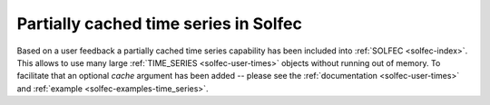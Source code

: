 .. post:: Aug 1, 2017
   :tags: solfec
   :author: Tomek

.. _blog-cached-time-series:

Partially cached time series in Solfec
======================================

Based on a user feedback a partially cached time series capability has been included into :ref:`SOLFEC <solfec-index>`.
This allows to use many large :ref:`TIME_SERIES <solfec-user-times>` objects without running out of
memory. To facilitate that an optional *cache* argument has been added -- please see the :ref:`documentation
<solfec-user-times>` and :ref:`example <solfec-examples-time_series>`.
